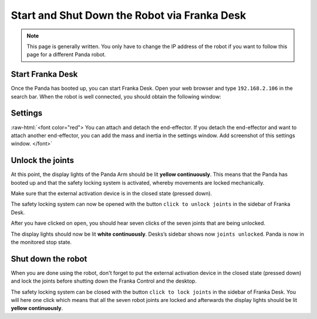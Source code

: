 .. _Franka_Desk:

Start and Shut Down the Robot via Franka Desk
=============================================

.. role:: raw-html(raw)
    :format: html
    
.. note:: This page is generally written.
          You only have to change the IP address of the robot if you want to follow this page for a different Panda robot. 


Start Franka Desk
-----------------

Once the Panda has booted up, you can start Franka Desk. 
Open your web browser and type ``192.168.2.106`` in the search bar. 
When the robot is well connected, you should obtain the following window:

.. image:: ./images/franka_desk.png
    :align: center
    :width: 700px

Settings
--------

:raw-html:`<font color="red"> You can attach and detach the end-effector. 
If you detach the end-effector and want to attach another end-effector, you can add the mass and inertia in the settings window.
Add screenshot of this settings window.  </font>`

Unlock the joints
-----------------

At this point, the display lights of the Panda Arm should be lit **yellow continuously**.
This means that the Panda has booted up and that the safety locking system is activated, whereby movements are locked mechanically. 

Make sure that the external activation device is in the closed state (pressed down). 

The safety locking system can now be opened with the button ``click to unlock joints`` in the sidebar of Franka Desk. 

.. image:: ./images/unlock.png
    :align: center
    :width: 700px

After you have clicked on ``open``, you should hear seven clicks of the seven joints that are being unlocked. 

The display lights should now be lit **white continuously**. 
Desks’s sidebar shows now ``joints unlocked``. 
Panda is now in the monitored stop state.

Shut down the robot 
-------------------

When you are done using the robot, don't forget to put the external activation device in the closed state (pressed down) 
and lock the joints before shutting down the Franka Control and the desktop. 

The safety locking system can be closed with the button ``click to lock joints`` in the sidebar of Franka Desk. 
You will here one click which means that all the seven robot joints are locked and afterwards the display lights should be lit **yellow continuously**. 